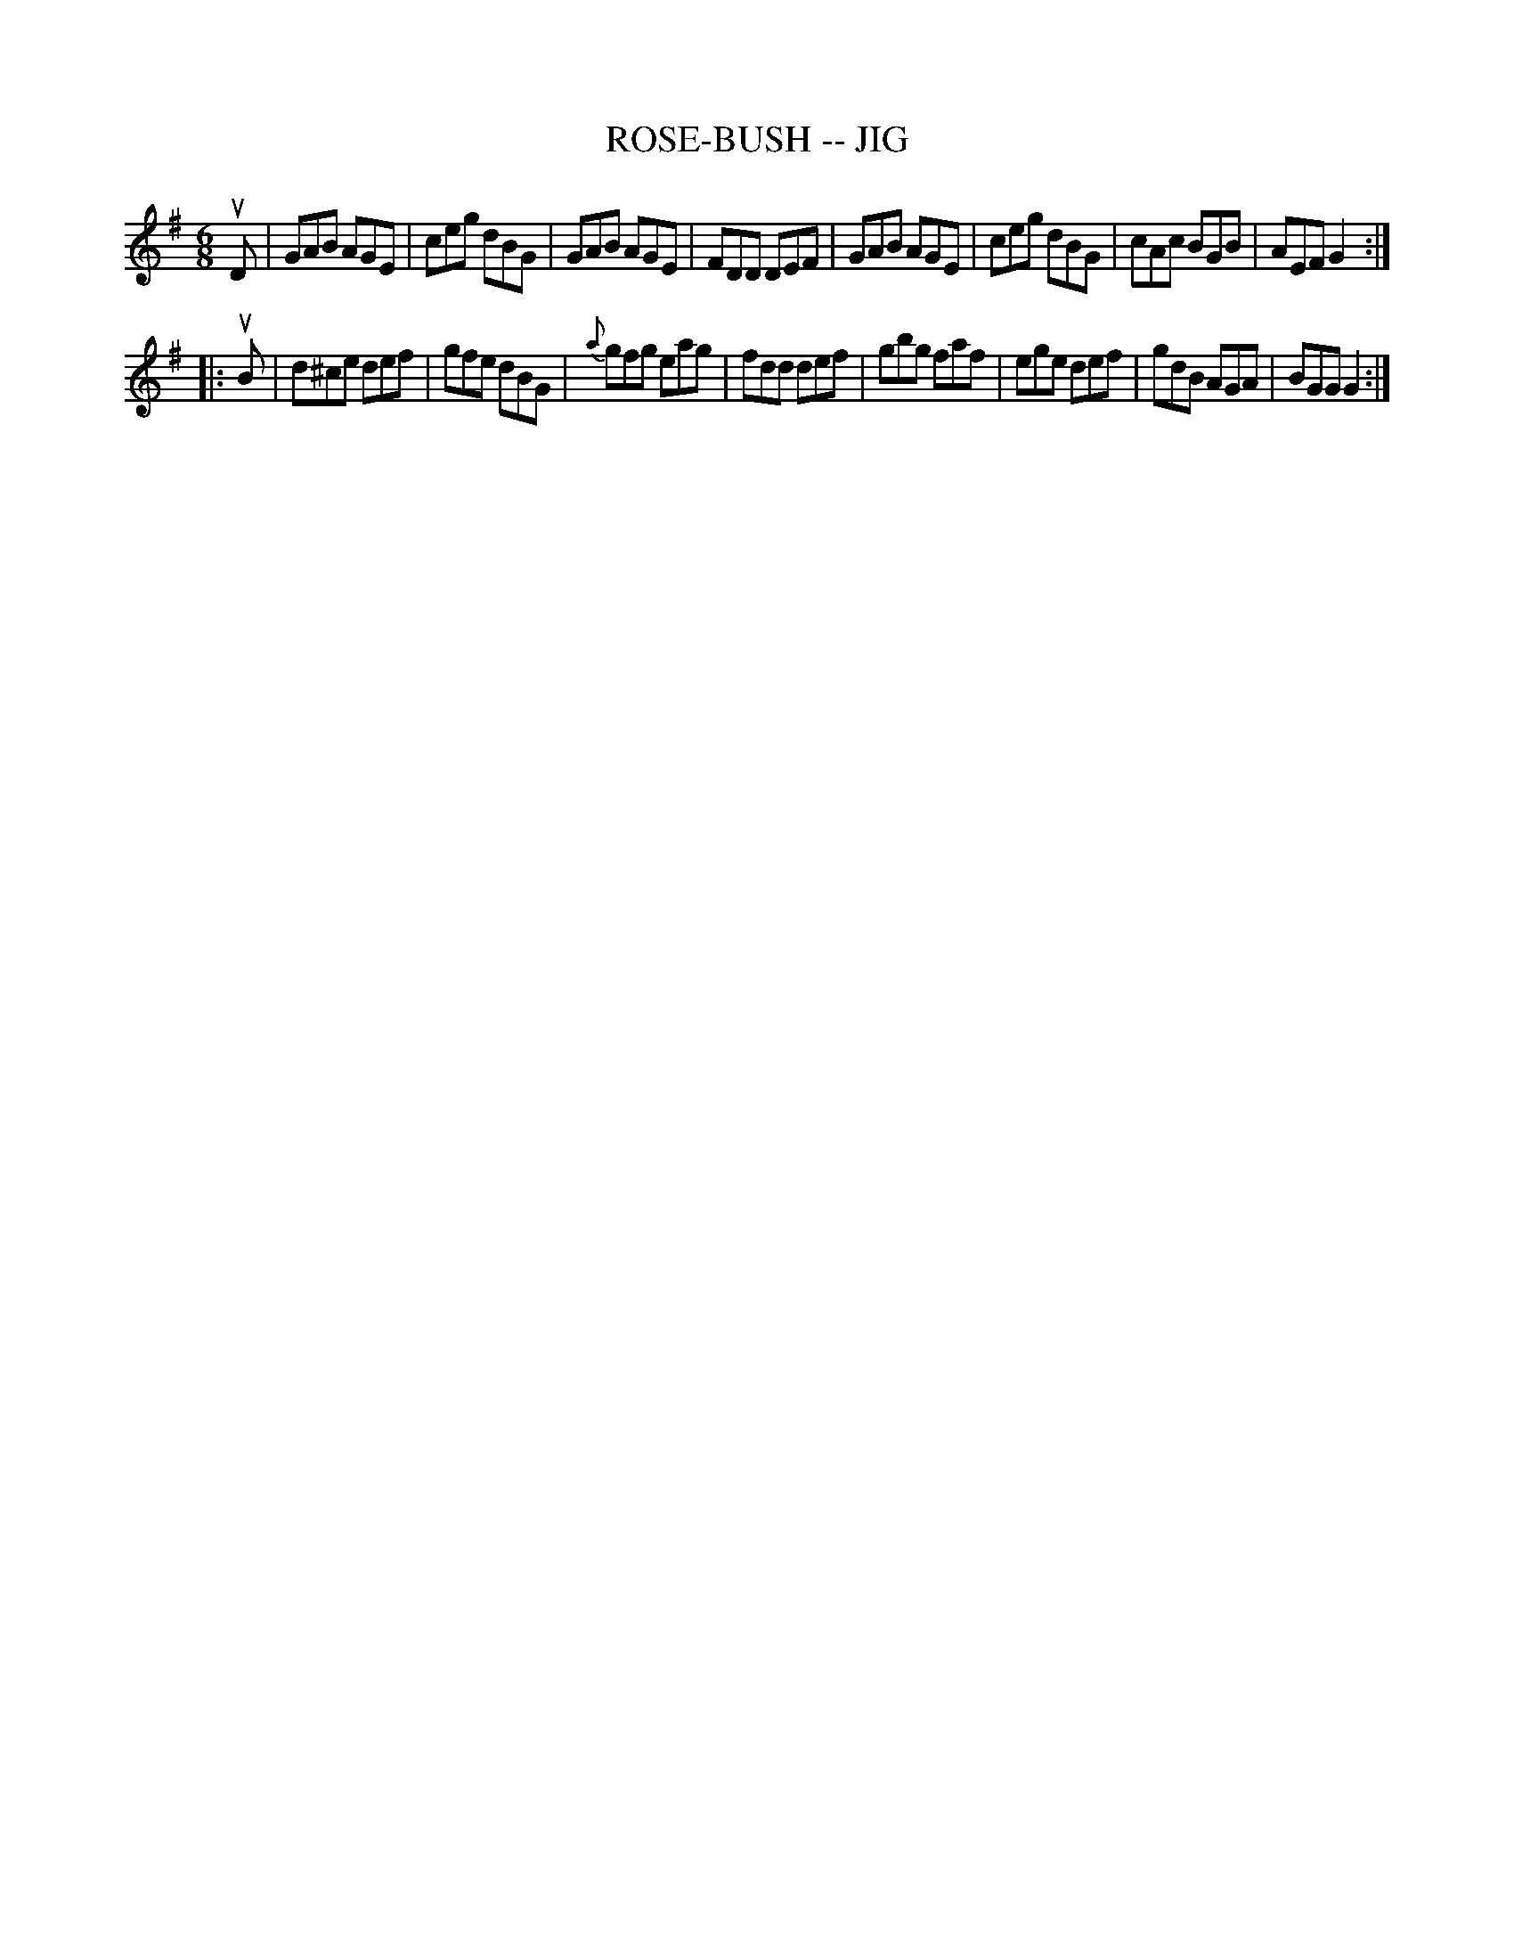 X: 1
T: ROSE-BUSH -- JIG
B: Ryan's Mammoth Collection of Fiddle Tunes
R: jig
M: 6/8
L: 1/8
Z: Contributed 20010527160344 by John Chambers jc:trillian.mit.edu
K: G
uD \
| GAB AGE | ceg dBG | GAB AGE | FDD DEF \
| GAB AGE | ceg dBG | cAc BGB | AEF G2 :|
|: uB \
| d^ce def | gfe dBG | {a}gfg eag | fdd def \
| gbg  faf | ege def |    gdB AGA | BGG G2 :|
